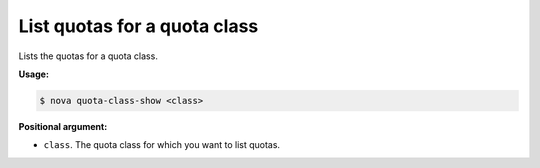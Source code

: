 .. _nc-list-quotas-quota-class:

List quotas for a quota class
^^^^^^^^^^^^^^^^^^^^^^^^^^^^^^^^^^^^^^^^^^^^^^^^^^^^^^^^^^^^^^^^^^^^^^^^^^^^^^^^

Lists the quotas for a quota class.

**Usage:**

.. code::  

    $ nova quota-class-show <class> 

**Positional argument:**

-  ``class``. The quota class for which you want to list quotas.
